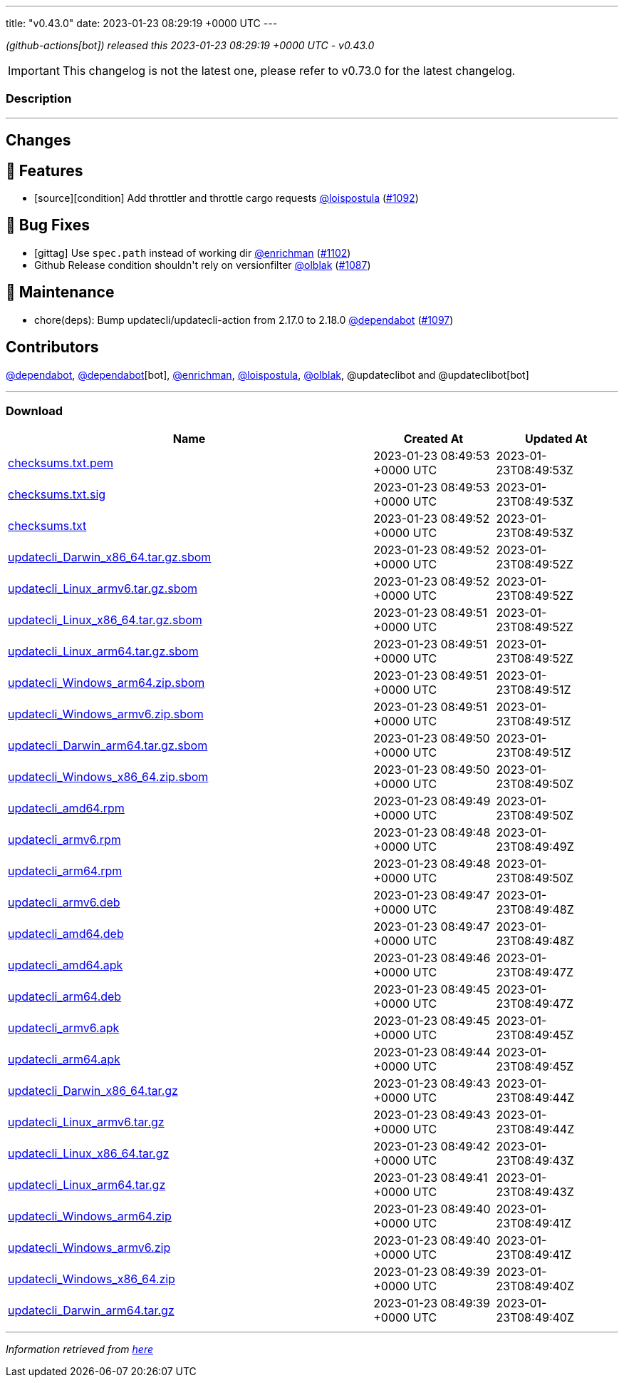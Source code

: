 ---
title: "v0.43.0"
date: 2023-01-23 08:29:19 +0000 UTC
---

// Disclaimer: this file is generated, do not edit it manually.


__ (github-actions[bot]) released this 2023-01-23 08:29:19 +0000 UTC - v0.43.0__



IMPORTANT: This changelog is not the latest one, please refer to v0.73.0 for the latest changelog.


=== Description

---

++++

<h2>Changes</h2>
<h2>🚀 Features</h2>
<ul>
<li>[source][condition] Add throttler and throttle cargo requests <a class="user-mention notranslate" data-hovercard-type="user" data-hovercard-url="/users/loispostula/hovercard" data-octo-click="hovercard-link-click" data-octo-dimensions="link_type:self" href="https://github.com/loispostula">@loispostula</a> (<a class="issue-link js-issue-link" data-error-text="Failed to load title" data-id="1535212972" data-permission-text="Title is private" data-url="https://github.com/updatecli/updatecli/issues/1092" data-hovercard-type="pull_request" data-hovercard-url="/updatecli/updatecli/pull/1092/hovercard" href="https://github.com/updatecli/updatecli/pull/1092">#1092</a>)</li>
</ul>
<h2>🐛 Bug Fixes</h2>
<ul>
<li>[gittag] Use <code>spec.path</code> instead of working dir <a class="user-mention notranslate" data-hovercard-type="user" data-hovercard-url="/users/enrichman/hovercard" data-octo-click="hovercard-link-click" data-octo-dimensions="link_type:self" href="https://github.com/enrichman">@enrichman</a> (<a class="issue-link js-issue-link" data-error-text="Failed to load title" data-id="1538054165" data-permission-text="Title is private" data-url="https://github.com/updatecli/updatecli/issues/1102" data-hovercard-type="pull_request" data-hovercard-url="/updatecli/updatecli/pull/1102/hovercard" href="https://github.com/updatecli/updatecli/pull/1102">#1102</a>)</li>
<li>Github Release condition shouldn't rely on versionfilter <a class="user-mention notranslate" data-hovercard-type="user" data-hovercard-url="/users/olblak/hovercard" data-octo-click="hovercard-link-click" data-octo-dimensions="link_type:self" href="https://github.com/olblak">@olblak</a> (<a class="issue-link js-issue-link" data-error-text="Failed to load title" data-id="1533239557" data-permission-text="Title is private" data-url="https://github.com/updatecli/updatecli/issues/1087" data-hovercard-type="pull_request" data-hovercard-url="/updatecli/updatecli/pull/1087/hovercard" href="https://github.com/updatecli/updatecli/pull/1087">#1087</a>)</li>
</ul>
<h2>🧰 Maintenance</h2>
<ul>
<li>chore(deps): Bump updatecli/updatecli-action from 2.17.0 to 2.18.0 <a class="user-mention notranslate" data-hovercard-type="organization" data-hovercard-url="/orgs/dependabot/hovercard" data-octo-click="hovercard-link-click" data-octo-dimensions="link_type:self" href="https://github.com/dependabot">@dependabot</a> (<a class="issue-link js-issue-link" data-error-text="Failed to load title" data-id="1537800855" data-permission-text="Title is private" data-url="https://github.com/updatecli/updatecli/issues/1097" data-hovercard-type="pull_request" data-hovercard-url="/updatecli/updatecli/pull/1097/hovercard" href="https://github.com/updatecli/updatecli/pull/1097">#1097</a>)</li>
</ul>
<h2>Contributors</h2>
<p><a class="user-mention notranslate" data-hovercard-type="organization" data-hovercard-url="/orgs/dependabot/hovercard" data-octo-click="hovercard-link-click" data-octo-dimensions="link_type:self" href="https://github.com/dependabot">@dependabot</a>, <a class="user-mention notranslate" data-hovercard-type="organization" data-hovercard-url="/orgs/dependabot/hovercard" data-octo-click="hovercard-link-click" data-octo-dimensions="link_type:self" href="https://github.com/dependabot">@dependabot</a>[bot], <a class="user-mention notranslate" data-hovercard-type="user" data-hovercard-url="/users/enrichman/hovercard" data-octo-click="hovercard-link-click" data-octo-dimensions="link_type:self" href="https://github.com/enrichman">@enrichman</a>, <a class="user-mention notranslate" data-hovercard-type="user" data-hovercard-url="/users/loispostula/hovercard" data-octo-click="hovercard-link-click" data-octo-dimensions="link_type:self" href="https://github.com/loispostula">@loispostula</a>, <a class="user-mention notranslate" data-hovercard-type="user" data-hovercard-url="/users/olblak/hovercard" data-octo-click="hovercard-link-click" data-octo-dimensions="link_type:self" href="https://github.com/olblak">@olblak</a>, @updateclibot and @updateclibot[bot]</p>

++++

---



=== Download

[cols="3,1,1" options="header" frame="all" grid="rows"]
|===
| Name | Created At | Updated At

| link:https://github.com/updatecli/updatecli/releases/download/v0.43.0/checksums.txt.pem[checksums.txt.pem] | 2023-01-23 08:49:53 +0000 UTC | 2023-01-23T08:49:53Z

| link:https://github.com/updatecli/updatecli/releases/download/v0.43.0/checksums.txt.sig[checksums.txt.sig] | 2023-01-23 08:49:53 +0000 UTC | 2023-01-23T08:49:53Z

| link:https://github.com/updatecli/updatecli/releases/download/v0.43.0/checksums.txt[checksums.txt] | 2023-01-23 08:49:52 +0000 UTC | 2023-01-23T08:49:53Z

| link:https://github.com/updatecli/updatecli/releases/download/v0.43.0/updatecli_Darwin_x86_64.tar.gz.sbom[updatecli_Darwin_x86_64.tar.gz.sbom] | 2023-01-23 08:49:52 +0000 UTC | 2023-01-23T08:49:52Z

| link:https://github.com/updatecli/updatecli/releases/download/v0.43.0/updatecli_Linux_armv6.tar.gz.sbom[updatecli_Linux_armv6.tar.gz.sbom] | 2023-01-23 08:49:52 +0000 UTC | 2023-01-23T08:49:52Z

| link:https://github.com/updatecli/updatecli/releases/download/v0.43.0/updatecli_Linux_x86_64.tar.gz.sbom[updatecli_Linux_x86_64.tar.gz.sbom] | 2023-01-23 08:49:51 +0000 UTC | 2023-01-23T08:49:52Z

| link:https://github.com/updatecli/updatecli/releases/download/v0.43.0/updatecli_Linux_arm64.tar.gz.sbom[updatecli_Linux_arm64.tar.gz.sbom] | 2023-01-23 08:49:51 +0000 UTC | 2023-01-23T08:49:52Z

| link:https://github.com/updatecli/updatecli/releases/download/v0.43.0/updatecli_Windows_arm64.zip.sbom[updatecli_Windows_arm64.zip.sbom] | 2023-01-23 08:49:51 +0000 UTC | 2023-01-23T08:49:51Z

| link:https://github.com/updatecli/updatecli/releases/download/v0.43.0/updatecli_Windows_armv6.zip.sbom[updatecli_Windows_armv6.zip.sbom] | 2023-01-23 08:49:51 +0000 UTC | 2023-01-23T08:49:51Z

| link:https://github.com/updatecli/updatecli/releases/download/v0.43.0/updatecli_Darwin_arm64.tar.gz.sbom[updatecli_Darwin_arm64.tar.gz.sbom] | 2023-01-23 08:49:50 +0000 UTC | 2023-01-23T08:49:51Z

| link:https://github.com/updatecli/updatecli/releases/download/v0.43.0/updatecli_Windows_x86_64.zip.sbom[updatecli_Windows_x86_64.zip.sbom] | 2023-01-23 08:49:50 +0000 UTC | 2023-01-23T08:49:50Z

| link:https://github.com/updatecli/updatecli/releases/download/v0.43.0/updatecli_amd64.rpm[updatecli_amd64.rpm] | 2023-01-23 08:49:49 +0000 UTC | 2023-01-23T08:49:50Z

| link:https://github.com/updatecli/updatecli/releases/download/v0.43.0/updatecli_armv6.rpm[updatecli_armv6.rpm] | 2023-01-23 08:49:48 +0000 UTC | 2023-01-23T08:49:49Z

| link:https://github.com/updatecli/updatecli/releases/download/v0.43.0/updatecli_arm64.rpm[updatecli_arm64.rpm] | 2023-01-23 08:49:48 +0000 UTC | 2023-01-23T08:49:50Z

| link:https://github.com/updatecli/updatecli/releases/download/v0.43.0/updatecli_armv6.deb[updatecli_armv6.deb] | 2023-01-23 08:49:47 +0000 UTC | 2023-01-23T08:49:48Z

| link:https://github.com/updatecli/updatecli/releases/download/v0.43.0/updatecli_amd64.deb[updatecli_amd64.deb] | 2023-01-23 08:49:47 +0000 UTC | 2023-01-23T08:49:48Z

| link:https://github.com/updatecli/updatecli/releases/download/v0.43.0/updatecli_amd64.apk[updatecli_amd64.apk] | 2023-01-23 08:49:46 +0000 UTC | 2023-01-23T08:49:47Z

| link:https://github.com/updatecli/updatecli/releases/download/v0.43.0/updatecli_arm64.deb[updatecli_arm64.deb] | 2023-01-23 08:49:45 +0000 UTC | 2023-01-23T08:49:47Z

| link:https://github.com/updatecli/updatecli/releases/download/v0.43.0/updatecli_armv6.apk[updatecli_armv6.apk] | 2023-01-23 08:49:45 +0000 UTC | 2023-01-23T08:49:45Z

| link:https://github.com/updatecli/updatecli/releases/download/v0.43.0/updatecli_arm64.apk[updatecli_arm64.apk] | 2023-01-23 08:49:44 +0000 UTC | 2023-01-23T08:49:45Z

| link:https://github.com/updatecli/updatecli/releases/download/v0.43.0/updatecli_Darwin_x86_64.tar.gz[updatecli_Darwin_x86_64.tar.gz] | 2023-01-23 08:49:43 +0000 UTC | 2023-01-23T08:49:44Z

| link:https://github.com/updatecli/updatecli/releases/download/v0.43.0/updatecli_Linux_armv6.tar.gz[updatecli_Linux_armv6.tar.gz] | 2023-01-23 08:49:43 +0000 UTC | 2023-01-23T08:49:44Z

| link:https://github.com/updatecli/updatecli/releases/download/v0.43.0/updatecli_Linux_x86_64.tar.gz[updatecli_Linux_x86_64.tar.gz] | 2023-01-23 08:49:42 +0000 UTC | 2023-01-23T08:49:43Z

| link:https://github.com/updatecli/updatecli/releases/download/v0.43.0/updatecli_Linux_arm64.tar.gz[updatecli_Linux_arm64.tar.gz] | 2023-01-23 08:49:41 +0000 UTC | 2023-01-23T08:49:43Z

| link:https://github.com/updatecli/updatecli/releases/download/v0.43.0/updatecli_Windows_arm64.zip[updatecli_Windows_arm64.zip] | 2023-01-23 08:49:40 +0000 UTC | 2023-01-23T08:49:41Z

| link:https://github.com/updatecli/updatecli/releases/download/v0.43.0/updatecli_Windows_armv6.zip[updatecli_Windows_armv6.zip] | 2023-01-23 08:49:40 +0000 UTC | 2023-01-23T08:49:41Z

| link:https://github.com/updatecli/updatecli/releases/download/v0.43.0/updatecli_Windows_x86_64.zip[updatecli_Windows_x86_64.zip] | 2023-01-23 08:49:39 +0000 UTC | 2023-01-23T08:49:40Z

| link:https://github.com/updatecli/updatecli/releases/download/v0.43.0/updatecli_Darwin_arm64.tar.gz[updatecli_Darwin_arm64.tar.gz] | 2023-01-23 08:49:39 +0000 UTC | 2023-01-23T08:49:40Z

|===


---

__Information retrieved from link:https://github.com/updatecli/updatecli/releases/tag/v0.43.0[here]__

